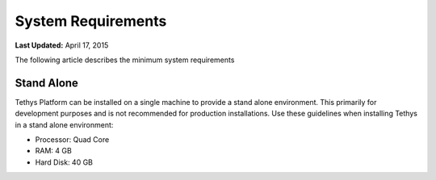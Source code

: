 *******************
System Requirements
*******************

**Last Updated:** April 17, 2015

The following article describes the minimum system requirements

Stand Alone
===========

Tethys Platform can be installed on a single machine to provide a stand alone environment. This primarily for development purposes and is not recommended for production installations. Use these guidelines when installing Tethys in a stand alone environment:

* Processor: Quad Core
* RAM: 4 GB
* Hard Disk: 40 GB



